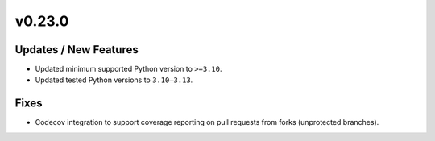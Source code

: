 v0.23.0
=======

Updates / New Features
----------------------

* Updated minimum supported Python version to ``>=3.10``.

* Updated tested Python versions to ``3.10–3.13``.

Fixes
-----
* Codecov integration to support coverage reporting on pull requests from forks (unprotected branches).
